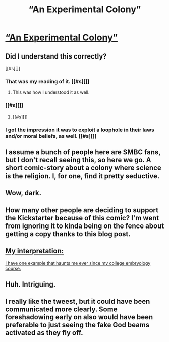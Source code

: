 #+TITLE: “An Experimental Colony”

* [[http://io9.com/a-twisted-comic-about-a-space-colony-where-medical-expe-1705525391][“An Experimental Colony”]]
:PROPERTIES:
:Author: embrodski
:Score: 22
:DateUnix: 1434146609.0
:DateShort: 2015-Jun-13
:END:

** Did I understand this correctly?

[[#s][]]
:PROPERTIES:
:Author: eaglejarl
:Score: 8
:DateUnix: 1434156667.0
:DateShort: 2015-Jun-13
:END:

*** That was my reading of it. [[#s][]]
:PROPERTIES:
:Author: alexanderwales
:Score: 7
:DateUnix: 1434157734.0
:DateShort: 2015-Jun-13
:END:

**** This was how I understood it as well.
:PROPERTIES:
:Author: JackStargazer
:Score: 2
:DateUnix: 1434158620.0
:DateShort: 2015-Jun-13
:END:


*** [[#s][]]
:PROPERTIES:
:Author: Aabcehmu112358
:Score: 8
:DateUnix: 1434176756.0
:DateShort: 2015-Jun-13
:END:

**** [[#s][]]
:PROPERTIES:
:Score: 1
:DateUnix: 1435756034.0
:DateShort: 2015-Jul-01
:END:


*** I got the impression it was to exploit a loophole in their laws and/or moral beliefs, as well. [[#s][]]
:PROPERTIES:
:Author: MugaSofer
:Score: 3
:DateUnix: 1434202074.0
:DateShort: 2015-Jun-13
:END:


** I assume a bunch of people here are SMBC fans, but I don't recall seeing this, so here we go. A short comic-story about a colony where science is the religion. I, for one, find it pretty seductive.
:PROPERTIES:
:Author: embrodski
:Score: 6
:DateUnix: 1434146684.0
:DateShort: 2015-Jun-13
:END:


** Wow, dark.
:PROPERTIES:
:Author: elevul
:Score: 3
:DateUnix: 1434203747.0
:DateShort: 2015-Jun-13
:END:


** How many other people are deciding to support the Kickstarter because of this comic? I'm went from ignoring it to kinda being on the fence about getting a copy thanks to this blog post.
:PROPERTIES:
:Author: xamueljones
:Score: 2
:DateUnix: 1434215898.0
:DateShort: 2015-Jun-13
:END:


** [[#s][My interpretation:]]

[[#s][I have one example that haunts me ever since my college embryology course.]]
:PROPERTIES:
:Author: notmy2ndopinion
:Score: 2
:DateUnix: 1434337334.0
:DateShort: 2015-Jun-15
:END:


** Huh. Intriguing.
:PROPERTIES:
:Author: adad64
:Score: 1
:DateUnix: 1434148267.0
:DateShort: 2015-Jun-13
:END:


** I really like the tweest, but it could have been communicated more clearly. Some foreshadowing early on also would have been preferable to just seeing the fake God beams activated as they fly off.
:PROPERTIES:
:Author: Aquareon
:Score: 1
:DateUnix: 1434376147.0
:DateShort: 2015-Jun-15
:END:
